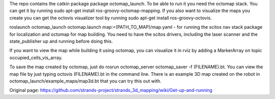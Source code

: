 The repo contains the catkin package package octomap\_launch. To be able
to run it you need the octomap stack. You can get it by running sudo
apt-get install ros-groovy-octomap-mapping. If you also want to
visualize the maps you create you can get the octovis visualizer tool by
running sudo apt-get install ros-groovy-octovis.

roslaunch octomap\_launch octomap.launch map:=(PATH\_TO\_MAP)/map.yaml -
for running the scitos nav stack package for localization and octomap
for map building. You need to have the scitos drivers, including the
laser scanner and the state\_publisher up and running before doing this.

If you want to view the map while building it using octomap, you can
visualize it in rviz by adding a MarkerArray on topic
occupied\_cells\_vis\_array.

To save the map created by octomap, just do rosrun octomap\_server
octomap\_saver -f (FILENAME).bt. You can view the map file by just
typing octovis (FILENAME).bt in the command line. There is an example 3D
map created on the robot in octomap\_launch/example\_maps/map3d.bt that
you can try this out with.


Original page: https://github.com/strands-project/strands_3d_mapping/wiki/Get-up-and-running
